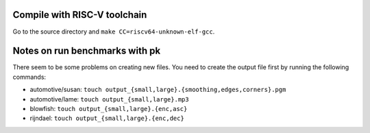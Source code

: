 Compile with RISC-V toolchain
-----------------------------------------

Go to the source directory and ``make CC=riscv64-unknown-elf-gcc``.

Notes on run benchmarks with pk
-----------------------------------

There seem to be some problems on creating new files. You need to create the output file first by running the following commands:

- automotive/susan: ``touch output_{small,large}.{smoothing,edges,corners}.pgm``
- automotive/lame: ``touch output_{small,large}.mp3``
- blowfish: ``touch output_{small,large}.{enc,asc}``
- rijndael: ``touch output_{small,large}.{enc,dec}``
